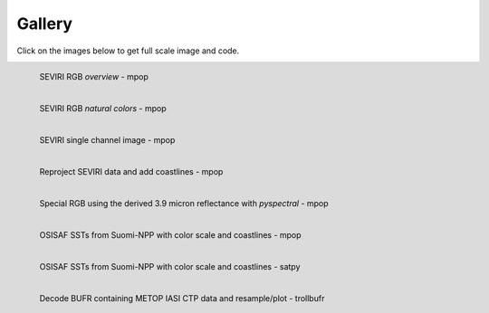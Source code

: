 .. -*- coding: utf-8 -*-

.. meta::
   :description: Pytroll image and code gallery of examples
   :keywords: Meteosat, SEVIRI, AVHRR, Metop, NOAA, MODIS, Terra, Aqua, VIIRS,
   Suomi-NPP, NPP, JPSS, SDR, AAPP, CSPP, HRPT, TerraSAR-X, COSMO-SkyMed,
   Radarsat-2, Himawari, Sentinel, SLSTR, OLCI, Sentinel-1, Sentinel-2,
   Sentinel-3, GOES-R, ABI, GOES-16, read, reading, reader, process,
   processing, python, pytroll, weather, satellite, data, image, code


========
 Gallery
========

Click on the images below to get full scale image and code.

.. figure:: images/myoverview.png
   :alt: SEVIRI overview RGB
   :target: `seviri_code1`_
   :scale: 20%
   :align: left

   SEVIRI RGB *overview* - mpop

.. figure:: images/mynaturalcolors.png
   :alt: SEVIRI natural color RGB
   :target: `seviri_code2`_
   :scale: 20%
   :align: left

   SEVIRI RGB *natural colors* - mpop

.. figure:: images/ch6.png
   :alt: SEVIRI natural color RGB
   :target: `seviri_code3`_
   :scale: 20%
   :align: left

   SEVIRI single channel image - mpop

.. figure:: images/seviri_green_snow_euro4.png
   :alt: Reprojected SEVIRI RGB
   :target: `seviri_code4`_
   :scale: 20%
   :align: left

   Reproject SEVIRI data and add coastlines - mpop

.. figure:: images/seviri_snow_euro4.png
   :alt: SEVIRI RGB with 3.9 micron reflectance
   :target: `seviri_code5`_
   :scale: 20%
   :align: left

   Special RGB using the derived 3.9 micron reflectance with *pyspectral* - mpop

.. figure:: images/osisaf_sst_viirs.png
   :alt: 
   :target: `osisaf_sst_code6`_
   :scale: 20%
   :align: left

   OSISAF SSTs from Suomi-NPP with color scale and coastlines - mpop

.. figure:: images/osisaf_sst_viirs_satpy_withovl.png
   :alt: 
   :target: `osisaf_sst_code7`_
   :scale: 20%
   :align: left

   OSISAF SSTs from Suomi-NPP with color scale and coastlines - satpy

.. figure:: images/metopa_iasi_ctp_euro4.png
   :alt: 
   :target: `iasi_ctp_code1`_
   :scale: 20%
   :align: left

   Decode BUFR containing METOP IASI CTP data and resample/plot - trollbufr


.. _seviri_code1: seviri_example1.html
.. _seviri_code2: seviri_example2.html
.. _seviri_code3: seviri_example3.html
.. _seviri_code4: seviri_example4.html
.. _seviri_code5: seviri_example5.html
.. _osisaf_sst_code6: osisaf_sst_example6.html
.. _osisaf_sst_code7: osisaf_sst_example7.html
.. _iasi_ctp_code1: trollbufr_iasi_ctp.html
